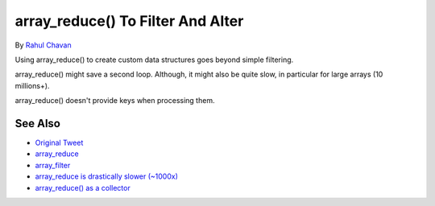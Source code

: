 .. _array_reduce()-to-filter-and-alter:

array_reduce() To Filter And Alter
----------------------------------

.. meta::
	:description:
		array_reduce() To Filter And Alter: Using array_reduce() to create custom data structures goes beyond simple filtering.
	:twitter:card: summary_large_image
	:twitter:site: @exakat
	:twitter:title: array_reduce() To Filter And Alter
	:twitter:description: array_reduce() To Filter And Alter: Using array_reduce() to create custom data structures goes beyond simple filtering
	:twitter:creator: @exakat
	:twitter:image:src: https://php-tips.readthedocs.io/en/latest/_images/array_reduce.png
	:og:image: https://php-tips.readthedocs.io/en/latest/_images/array_reduce.png
	:og:title: array_reduce() To Filter And Alter
	:og:type: article
	:og:description: Using array_reduce() to create custom data structures goes beyond simple filtering
	:og:url: https://php-tips.readthedocs.io/en/latest/tips/array_reduce.html
	:og:locale: en

.. raw:: html

	<script type="application/ld+json">{"@context":"https:\/\/schema.org","@graph":[{"@type":"WebPage","@id":"https:\/\/php-tips.readthedocs.io\/en\/latest\/tips\/array_reduce.html","url":"https:\/\/php-tips.readthedocs.io\/en\/latest\/tips\/array_reduce.html","name":"array_reduce() To Filter And Alter","isPartOf":{"@id":"https:\/\/www.exakat.io\/"},"datePublished":"Thu, 20 Feb 2025 15:37:13 +0000","dateModified":"Thu, 20 Feb 2025 15:37:13 +0000","description":"Using array_reduce() to create custom data structures goes beyond simple filtering","inLanguage":"en-US","potentialAction":[{"@type":"ReadAction","target":["https:\/\/php-tips.readthedocs.io\/en\/latest\/tips\/array_reduce.html"]}]},{"@type":"WebSite","@id":"https:\/\/www.exakat.io\/","url":"https:\/\/www.exakat.io\/","name":"Exakat","description":"Smart PHP static analysis","inLanguage":"en-US"}]}</script>

By `Rahul Chavan <https://twitter.com/rcsofttech85>`_

Using array_reduce() to create custom data structures goes beyond simple filtering.

array_reduce() might save a second loop. Although, it might also be quite slow, in particular for large arrays (10 millions+).

array_reduce() doesn't provide keys when processing them.

.. image:: ../images/array_reduce.png

See Also
________

* `Original Tweet <https://twitter.com/rcsofttech85/status/1753413840245534746>`_
* `array_reduce <https://www.php.net/manual/en/function.array-reduce.php>`_
* `array_filter <https://www.php.net/manual/en/function.array-filter.php>`_
* `array_reduce is drastically slower (~1000x) <https://github.com/php/php-src/issues/8283>`_
* `array_reduce() as a collector <https://3v4l.org/ZViTK>`_

